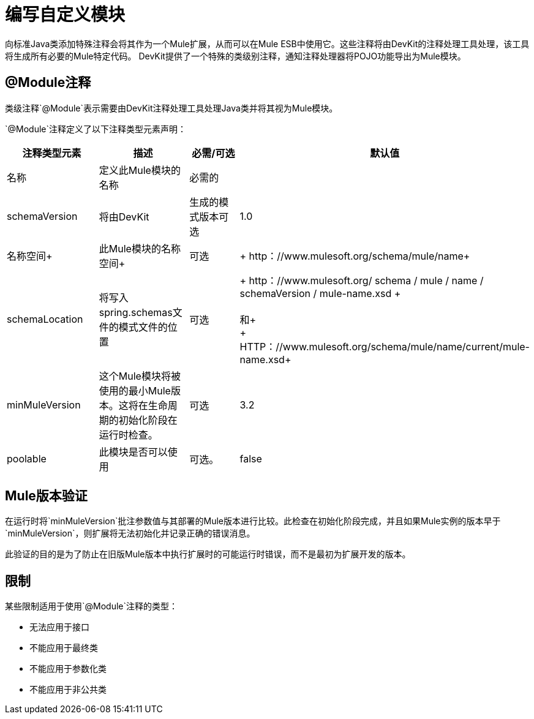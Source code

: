 = 编写自定义模块

向标准Java类添加特殊注释会将其作为一个Mule扩展，从而可以在Mule ESB中使用它。这些注释将由DevKit的注释处理工具处理，该工具将生成所有必要的Mule特定代码。 DevKit提供了一个特殊的类级别注释，通知注释处理器将POJO功能导出为Mule模块。

==  @Module注释

类级注释`@Module`表示需要由DevKit注释处理工具处理Java类并将其视为Mule模块。

`@Module`注释定义了以下注释类型元素声明：

[%header,cols="4*"]
|===
|注释类型元素 |描述 |必需/可选 |默认值
|名称 |定义此Mule模块的名称 |必需的 | 
| schemaVersion +  |将由DevKit +  |生成的模式版本可选 | 1.0
|名称空间+  |此Mule模块的名称空间+  |可选 | + http：//www.mulesoft.org/schema/mule/name+
| schemaLocation +  |将写入spring.schemas文件的模式文件的位置 |可选 | + http：//www.mulesoft.org/ schema / mule / name / schemaVersion / mule-name.xsd + +
 +
和+
 +
  + HTTP：//www.mulesoft.org/schema/mule/name/current/mule-name.xsd+
| minMuleVersion +  |这个Mule模块将被使用的最小Mule版本。这将在生命周期的初始化阶段在运行时检查。 |可选 | 3.2
| poolable  |此模块是否可以使用 |可选。 | false
|===

==  Mule版本验证

在运行时将`minMuleVersion`批注参数值与其部署的Mule版本进行比较。此检查在初始化阶段完成，并且如果Mule实例的版本早于`minMuleVersion`，则扩展将无法初始化并记录正确的错误消息。

此验证的目的是为了防止在旧版Mule版本中执行扩展时的可能运行时错误，而不是最初为扩展开发的版本。

== 限制

某些限制适用于使用`@Module`注释的类型：

* 无法应用于接口
* 不能应用于最终类
* 不能应用于参数化类
* 不能应用于非公共类
